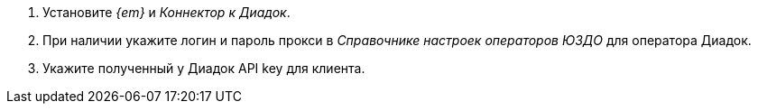 // tag::connector[]
. Установите _{em}_ и _Коннектор к Диадок_.
. При наличии укажите логин и пароль прокси в _Справочнике настроек операторов ЮЗДО_ для оператора Диадок.
. Укажите полученный у Диадок API key для клиента.
// end::connector[]